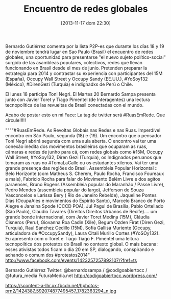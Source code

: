 #+DATE: [2013-11-17 dom 22:30]
#+OPTIONS: toc:nil num:nil todo:nil pri:nil tags:nil ^:nil TeX:nil
#+CATEGORY: coop, economía, copyleft, cultura,evento
#+TAGS: ows, 15m, yosoy132, direngezi, indignadxs, indignados, toni negri, javier toret, tiago pimentel, ruasemrede, revoltas globais
#+DESCRIPTION:
#+TITLE: Encuentro de redes globales

Bernardo Gutiérrez comenta por la lista P2P-es que durante los días 18 y 19 de noviembre tendrá lugar en Sao Paulo (Brasil) el encuentro de redes globales, una oportunidad para presentarse "el nuevo sujeto político-social" surgido de las asambleas populares, colectivos, redes que llevan funcionando en Brasil desde el mes de junio.
Pretenden preparar la estrategia para 2014 y contrastar su experiencia con participantes del 15M (España), Occupy Wall Street y Occupy Sandy (EE.UU.), #YoSoy132 (México), #DirenGezi (Turquía) e indignadxs de Perú o Chile.

El lunes 18 participa Toni Negri. El Martes 20 Bernardo Sampa presenta junto con Javier Toret y Tiago Pimentel (de Interagentes) una lectura
tecnopolítica de las revueltas de Brasil conectadas con el mundo.


Acabo de postar esto en mi Face:
La tag de twitter será #RuasEmRede.  Que circule!!!!!

""""#RuasEmRede. As Revoltas Globais nas Redes e nas Ruas. Imperdível
encontro em São Paulo, segunda (18) e (19). Um encontro que o pensador
Toni Negri abrirá segunda com uma aula aberta. O encontro vai ter uma
conexão inédita dos movimentos brasileiros que ocuparam as ruas, câmaras e
redes de junho para cá, com redes globais como #15M, Occupy Wall Street,
#YoSoy132, Diren Gezi (Turquia), os Indignados peruanos que tomaram as
ruas no #TomaLaCalle ou os estudantes xilenos. Vai ter uma grande presença
das regiões do Brasil. Assembleia Popular Horizontal :: Belo Horizonte
(com Matheus S. Cherem, Paulo Rocha, Francisco Foureaux e mais), Fabricio
Rocha para falar do Movimento Belém Livre e dos agitos paraenses, Bruno
Rogens (Assembleia popular do Maranhão / Passe Livre), Pedro Mendes
(assembleia popular do largo), Jefferson de Souza Vasconcelos e Larissa
Bery ( Rio de Janeiro Rebelde), Jaqueline Pontes Dias (OcupaAles e
movimentos do Espírito Santo), Marcelo Branco de Porto Alegre e Janaina
Spode (CCCD POA), Jul Pagul de Brasília, Pablo Ortellado (São Paulo),
Claudio Tavares (Direitos Direitos Urbanos de Recife).... um grande bonde
internacional, com Javier Toret Medina (15M), Cláudia Cisneros (Peru),
Giovanna Roa Cadin (Xile), Begum Özden Firat (Diren Gezi, Turquia), Raul
Sanchez Cedillo (15M). Sofia Gallisá Muriente (Occupy, articuladora de
#OccupySandy), Laura Citali Murillo Cortes (#YoSOy132). Eu apresento com o
Toret e Tiago Tiago F. Pimentel uma leitura tecnopolítica dos protestos do
Brasil no contexto global. O mais bacana: esses ativistas todos ficam o
dia 20 em SP, dialogando, conspirando e achando o comum dos
#protestos2014" http://www.facebook.com/events/1423257257892107/?fref=ts

Bernardo Gutiérrez
Twitter: @bernardosampa / @codigoabiertocc / @futura_media
FuturaMedia.net
http://codigoabiertocc.wordpress.com/

https://scontent-a-lhr.xx.fbcdn.net/hphotos-prn2/1424387_592074877495457_1782363294_n.jpg
